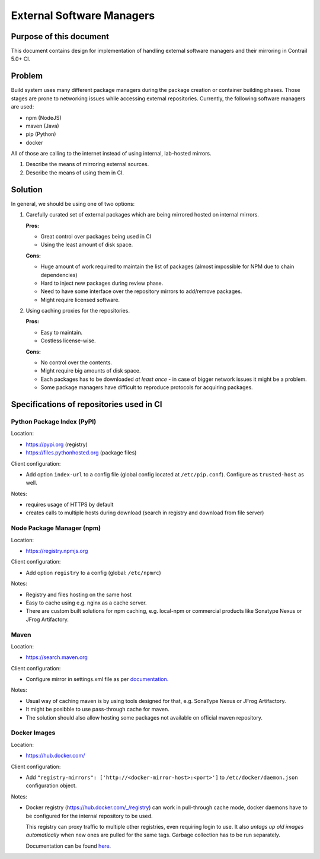 External Software Managers
==========================

Purpose of this document
------------------------

This document contains design for implementation of handling external software managers and their mirroring in Contrail 5.0+ CI.

Problem
-------

Build system uses many different package managers during the package creation or container building phases. Those stages are prone to networking issues while accessing external repositories. Currently, the following software managers are used:

* npm (NodeJS)
* maven (Java)
* pip (Python)
* docker

All of those are calling to the internet instead of using internal, lab-hosted mirrors.

1. Describe the means of mirroring external sources.
2. Describe the means of using them in CI.

Solution
--------

In general, we should be using one of two options:

1. Carefully curated set of external packages which are being mirrored hosted on internal mirrors.

   **Pros:**

   * Great control over packages being used in CI

   * Using the least amount of disk space.

   **Cons:**

   * Huge amount of work required to maintain the list of packages (almost impossible for NPM due to chain dependencies)

   * Hard to inject new packages during review phase.

   * Need to have some interface over the repository mirrors to add/remove packages.

   * Might require licensed software.

2. Using caching proxies for the repositories.

   **Pros:**

   * Easy to maintain.

   * Costless license-wise.

   **Cons:**

   * No control over the contents.

   * Might require big amounts of disk space.

   * Each packages has to be downloaded *at least once* - in case of bigger network issues it might be a problem.

   * Some package managers have difficult to reproduce protocols for acquiring packages.

Specifications of repositories used in CI
-----------------------------------------

Python Package Index (PyPI)
^^^^^^^^^^^^^^^^^^^^^^^^^^^

Location: 

* https://pypi.org (registry)

* https://files.pythonhosted.org (package files)

Client configuration:

* Add option ``index-url`` to a config file (global config located at ``/etc/pip.conf``). Configure as ``trusted-host`` as well.

Notes:

* requires usage of HTTPS by default

* creates calls to multiple hosts during download (search in registry and download from file server)

Node Package Manager (npm)
^^^^^^^^^^^^^^^^^^^^^^^^^^

Location: 

* https://registry.npmjs.org

Client configuration:

* Add option ``registry`` to a config (global: ``/etc/npmrc``)

Notes:

* Registry and files hosting on the same host

* Easy to cache using e.g. nginx as a cache server.

* There are custom built solutions for npm caching, e.g. local-npm or commercial products like Sonatype Nexus or JFrog Artifactory.

Maven
^^^^^

Location:

* https://search.maven.org

Client configuration:

* Configure mirror in settings.xml file as per `documentation <https://maven.apache.org/guides/mini/guide-multiple-repositories.html>`_.

Notes:

* Usual way of caching maven is by using tools designed for that, e.g. SonaType Nexus or JFrog Artifactory.

* It might be posibble to use pass-through cache for maven.

* The solution should also allow hosting some packages not available on official maven repository.

Docker Images
^^^^^^^^^^^^^

Location: 

* https://hub.docker.com/

Client configuration:

* Add ``"registry-mirrors": ['http://<docker-mirror-host>:<port>']`` to ``/etc/docker/daemon.json`` configuration object.

Notes:

* Docker registry (https://hub.docker.com/_/registry) can work in pull-through cache mode, docker daemons have to be configured for the internal repository to be used. 

  This registry can proxy traffic to multiple other registries, even requiring login to use. It also *untags up old images automatically* when new ones are pulled for the same tags. Garbage collection has to be run separately.

  Documentation can be found `here <https://docs.docker.com/registry/recipes/mirror/>`_.

